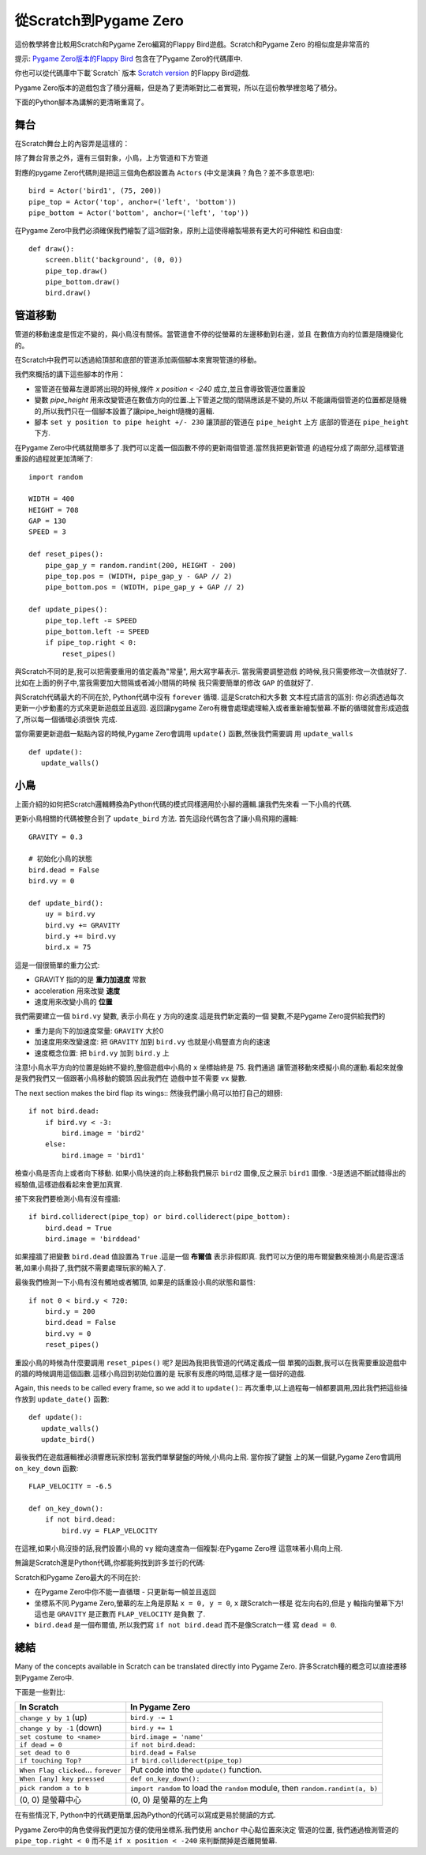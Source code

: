 ﻿從Scratch到Pygame Zero
=======================

這份教學將會比較用Scratch和Pygame Zero編寫的Flappy Bird遊戲。Scratch和Pygame Zero
的相似度是非常高的

提示: `Pygame Zero版本的Flappy Bird`__ 包含在了Pygame Zero的代碼庫中.

.. __: https://github.com/lordmauve/pgzero/blob/master/examples/flappybird/flappybird.py

你也可以從代碼庫中下載`Scratch` 版本 `Scratch version`__ 的Flappy Bird遊戲.

.. __: https://github.com/lordmauve/pgzero/raw/master/examples/flappybird/Flappy Bird.sb

Pygame Zero版本的遊戲包含了積分邏輯，但是為了更清晰對比二者實現，所以在這份教學裡忽略了積分。

下面的Python腳本為講解的更清晰重寫了。


舞台
---------

在Scratch舞台上的內容弄是這樣的：

.. image:: _static/scratch/flappybird-stage.png

除了舞台背景之外，還有三個對象，小鳥，上方管道和下方管道

對應的pygame Zero代碼則是把這三個角色都設置為 ``Actors`` (中文是演員？角色？差不多意思吧)::

   bird = Actor('bird1', (75, 200))
   pipe_top = Actor('top', anchor=('left', 'bottom'))
   pipe_bottom = Actor('bottom', anchor=('left', 'top'))

在Pygame Zero中我們必須確保我們繪製了這3個對象，原則上這使得繪製場景有更大的可伸縮性
和自由度::

   def draw():
       screen.blit('background', (0, 0))
       pipe_top.draw()
       pipe_bottom.draw()
       bird.draw()


管道移動
-------------

管道的移動速度是恆定不變的，與小鳥沒有關係。當管道會不停的從螢幕的左邊移動到右邊，並且
在數值方向的位置是隨機變化的。

在Scratch中我們可以透過給頂部和底部的管道添加兩個腳本來實現管道的移動。

.. image:: _static/scratch/flappybird-top-start.png

.. image:: _static/scratch/flappybird-bottom-start.png

我們來概括的講下這些腳本的作用：

* 當管道在螢幕左邊即將出現的時候,條件 `x position < -240` 成立,並且會導致管道位置重設
* 變數 `pipe_height` 用來改變管道在數值方向的位置.上下管道之間的間隔應該是不變的,所以
  不能讓兩個管道的位置都是隨機的,所以我們只在一個腳本設置了讓pipe_height隨機的邏輯.
* 腳本 ``set y position to pipe height +/- 230`` 讓頂部的管道在 ``pipe_height`` 上方
  底部的管道在 ``pipe_height`` 下方.

在Pygame Zero中代碼就簡單多了.我們可以定義一個函數不停的更新兩個管道.當然我把更新管道
的過程分成了兩部分,這樣管道重設的過程就更加清晰了::

   import random

   WIDTH = 400
   HEIGHT = 708
   GAP = 130
   SPEED = 3

   def reset_pipes():
       pipe_gap_y = random.randint(200, HEIGHT - 200)
       pipe_top.pos = (WIDTH, pipe_gap_y - GAP // 2)
       pipe_bottom.pos = (WIDTH, pipe_gap_y + GAP // 2)

   def update_pipes():
       pipe_top.left -= SPEED
       pipe_bottom.left -= SPEED
       if pipe_top.right < 0:
           reset_pipes()

與Scratch不同的是,我可以把需要重用的值定義為"常量", 用大寫字幕表示. 當我需要調整遊戲
的時候,我只需要修改一次值就好了.比如在上面的例子中,當我需要加大間隔或者減小間隔的時候
我只需要簡單的修改 ``GAP`` 的值就好了.

與Scratch代碼最大的不同在於, Python代碼中沒有 ``forever`` 循環. 這是Scratch和大多數
文本程式語言的區別: 你必須透過每次更新一小步動畫的方式來更新遊戲並且返回. 返回讓pygame
Zero有機會處理處理輸入或者重新繪製螢幕.不斷的循環就會形成遊戲了,所以每一個循環必須很快
完成.

當你需要更新遊戲一點點內容的時候,Pygame Zero會調用 ``update()`` 函數,然後我們需要調
用 ``update_walls`` ::

   def update():
      update_walls()


小鳥
--------

上面介紹的如何把Scratch邏輯轉換為Python代碼的模式同樣適用於小腳的邏輯.讓我們先來看
一下小鳥的代碼.

更新小鳥相關的代碼被整合到了 ``update_bird`` 方法. 首先這段代碼包含了讓小鳥飛翔的邏輯::

   GRAVITY = 0.3

   # 初始化小鳥的狀態
   bird.dead = False
   bird.vy = 0

   def update_bird():
       uy = bird.vy
       bird.vy += GRAVITY
       bird.y += bird.vy
       bird.x = 75

這是一個很簡單的重力公式:

* GRAVITY 指的的是 **重力加速度** 常數
* acceleration 用來改變 **速度**
* 速度用來改變小鳥的 **位置**

我們需要建立一個 ``bird.vy`` 變數, 表示小鳥在 ``y`` 方向的速度.這是我們新定義的一個
變數,不是Pygame Zero提供給我們的

* 重力是向下的加速度常量: ``GRAVITY`` 大於0
* 加速度用來改變速度: 把 ``GRAVITY`` 加到 ``bird.vy`` 也就是小鳥豎直方向的速速
* 速度概念位置: 把 ``bird.vy`` 加到 ``bird.y`` 上 

注意!小鳥水平方向的位置是始終不變的,整個遊戲中小鳥的 ``x`` 坐標始終是 75. 我們通過
讓管道移動來模擬小鳥的運動.看起來就像是我們我們又一個跟著小鳥移動的鏡頭.因此我們在
遊戲中並不需要 ``vx`` 變數.

The next section makes the bird flap its wings::
然後我們讓小鳥可以拍打自己的翅膀::

       if not bird.dead:
           if bird.vy < -3:
               bird.image = 'bird2'
           else:
               bird.image = 'bird1'

檢查小鳥是否向上或者向下移動. 如果小鳥快速的向上移動我們展示 ``bird2`` 圖像,反之展示
``bird1`` 圖像. -3是透過不斷試錯得出的經驗值,這樣遊戲看起來會更加真實.

接下來我們要檢測小鳥有沒有撞牆::

       if bird.colliderect(pipe_top) or bird.colliderect(pipe_bottom):
           bird.dead = True
           bird.image = 'birddead'

如果撞牆了把變數 ``bird.dead`` 值設置為 ``True`` .這是一個 **布爾值** 表示非假即真.
我們可以方便的用布爾變數來檢測小鳥是否還活著,如果小鳥掛了,我們就不需要處理玩家的輸入了. 

最後我們檢測一下小鳥有沒有觸地或者觸頂, 如果是的話重設小鳥的狀態和屬性::

       if not 0 < bird.y < 720:
           bird.y = 200
           bird.dead = False
           bird.vy = 0
           reset_pipes()

重設小鳥的時候為什麼要調用 ``reset_pipes()`` 呢? 是因為我把我管道的代碼定義成一個
單獨的函數,我可以在我需要重設遊戲中的牆的時候調用這個函數.這樣小鳥回到初始位置的是
玩家有反應的時間,這樣才是一個好的遊戲.

Again, this needs to be called every frame, so we add it to ``update()``::
再次重申,以上過程每一幀都要調用,因此我們把這些操作放到 ``update_date()`` 函數::

   def update():
      update_walls()
      update_bird()

最後我們在遊戲邏輯裡必須響應玩家控制.當我們單擊鍵盤的時候,小鳥向上飛. 當你按了鍵盤
上的某一個鍵,Pygame Zero會調用 ``on_key_down`` 函數::

   FLAP_VELOCITY = -6.5

   def on_key_down():
       if not bird.dead:
           bird.vy = FLAP_VELOCITY

在這裡,如果小鳥沒掛的話,我們設置小鳥的 ``vy`` 縱向速度為一個複製:在Pygame Zero裡
這意味著小鳥向上飛.

無論是Scratch還是Python代碼,你都能夠找到許多並行的代碼:

.. image:: _static/scratch/flappybird-bird-start.png
.. image:: _static/scratch/flappybird-bird-space.png


Scratch和Pygame Zero最大的不同在於:

* 在Pygame Zero中你不能一直循環 - 只更新每一幀並且返回
* 坐標系不同.Pygame Zero,螢幕的左上角是原點 ``x = 0, y = 0``, ``x`` 跟Scratch一樣是
  從左向右的,但是 ``y`` 軸指向螢幕下方! 這也是 ``GRAVITY`` 是正數而 ``FLAP_VELOCITY`` 
  是負數 了.
* ``bird.dead`` 是一個布爾值, 所以我們寫 ``if not bird.dead`` 而不是像Scratch一樣
  寫 ``dead = 0``.

總結
-------

Many of the concepts available in Scratch can be translated directly into
Pygame Zero.
許多Scratch種的概念可以直接遷移到Pygame Zero中.

下面是一些對比:

+----------------------------+--------------------------------------------+
| In Scratch                 | In Pygame Zero                             |
+============================+============================================+
| ``change y by 1`` (up)     | ``bird.y -= 1``                            |
+----------------------------+--------------------------------------------+
| ``change y by -1`` (down)  | ``bird.y += 1``                            |
+----------------------------+--------------------------------------------+
| ``set costume to <name>``  | ``bird.image = 'name'``                    |
+----------------------------+--------------------------------------------+
| ``if dead = 0``            | ``if not bird.dead:``                      |
+----------------------------+--------------------------------------------+
| ``set dead to 0``          | ``bird.dead = False``                      |
+----------------------------+--------------------------------------------+
| ``if touching Top?``       | ``if bird.colliderect(pipe_top)``          |
+----------------------------+--------------------------------------------+
| ``When Flag clicked``...   | Put code into the ``update()`` function.   |
| ``forever``                |                                            |
+----------------------------+--------------------------------------------+
| ``When [any] key pressed`` | ``def on_key_down():``                     |
+----------------------------+--------------------------------------------+
| ``pick random a to b``     | ``import random`` to load the ``random``   |
|                            | module, then ``random.randint(a, b)``      |
+----------------------------+--------------------------------------------+
| (0, 0) 是螢幕中心          | (0, 0) 是螢幕的左上角                      |
+----------------------------+--------------------------------------------+

在有些情況下, Python中的代碼更簡單,因為Python的代碼可以寫成更易於閱讀的方式.

Pygame Zero中的角色使得我們更加方便的使用坐標系.我們使用 ``anchor`` 中心點位置來決定
管道的位置, 我們通過檢測管道的 ``pipe_top.right < 0`` 而不是 ``if x position < -240`` 
來判斷關掉是否離開螢幕.
